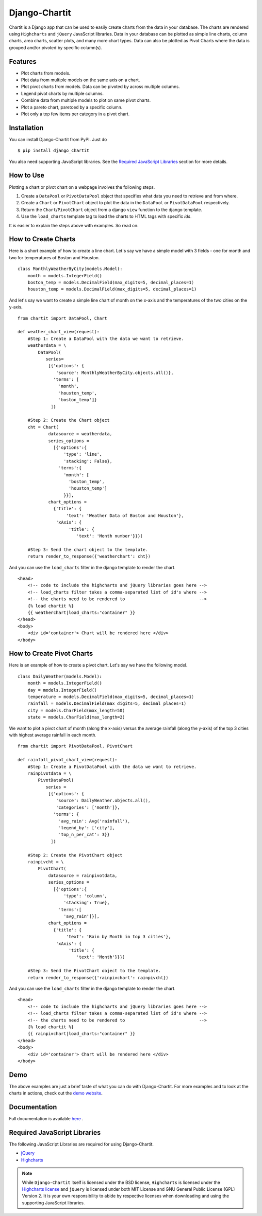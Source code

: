 ###############
Django-Chartit 
###############

Chartit is a Django app that can be used to easily create charts from the data 
in your database. The charts are rendered using ``Highcharts`` and ``jQuery`` 
JavaScript libraries. Data in your database can be plotted as simple line 
charts, column charts, area charts, scatter plots, and many more chart types. 
Data can also be plotted as Pivot Charts where the data is grouped and/or 
pivoted by specific column(s).

========
Features
========

- Plot charts from models.
- Plot data from multiple models on the same axis on a chart.
- Plot pivot charts from models. Data can be pivoted by across multiple 
  columns.
- Legend pivot charts by multiple columns.
- Combine data from multiple models to plot on same pivot charts.
- Plot a pareto chart, paretoed by a specific column.
- Plot only a top few items per category in a pivot chart.

============
Installation
============

You can install Django-Chartit from PyPI. Just do ::

    $ pip install django_chartit

You also need supporting JavaScript libraries. See the 
`Required JavaScript Libraries`_ section for more details. 

==========
How to Use
==========

Plotting a chart or pivot chart on a webpage involves the following steps.

1. Create a ``DataPool`` or ``PivotDataPool`` object that specifies what data 
   you need to retrieve and from where. 
2. Create a ``Chart`` or ``PivotChart`` object to plot the data in the 
   ``DataPool`` or ``PivotDataPool`` respectively.
3. Return the ``Chart``/``PivotChart`` object from a django ``view`` function 
   to the django template.
4. Use the ``load_charts`` template tag to load the charts to HTML tags with 
   specific `ids`.

It is easier to explain the steps above with examples. So read on.

====================
How to Create Charts
====================
Here is a short example of how to create a line chart. Let's say we have a 
simple model with 3 fields - one for month and two for temperatures of Boston 
and Houston. ::
   
   class MonthlyWeatherByCity(models.Model):
       month = models.IntegerField()
       boston_temp = models.DecimalField(max_digits=5, decimal_places=1)
       houston_temp = models.DecimalField(max_digits=5, decimal_places=1)

And let's say we want to create a simple line chart of month on the x-axis 
and the temperatures of the two cities on the y-axis. ::
   
   from chartit import DataPool, Chart
   
   def weather_chart_view(request):
       #Step 1: Create a DataPool with the data we want to retrieve.
       weatherdata = \
           DataPool(
              series=
               [{'options': {
                  'source': MonthlyWeatherByCity.objects.all()},
                 'terms': [
                   'month',
                   'houston_temp', 
                   'boston_temp']}
                ])
       
       #Step 2: Create the Chart object
       cht = Chart(
               datasource = weatherdata, 
               series_options = 
                 [{'options':{
                     'type': 'line',
                     'stacking': False},
                   'terms':{
                     'month': [
                       'boston_temp',
                       'houston_temp']
                     }}],
               chart_options = 
                 {'title': {
                      'text': 'Weather Data of Boston and Houston'},
                  'xAxis': {
                       'title': {
                          'text': 'Month number'}}})
       
       #Step 3: Send the chart object to the template.
       return render_to_response({'weatherchart': cht})

And you can use the ``load_charts`` filter in the django template to render 
the chart. ::

  <head> 
      <!-- code to include the highcharts and jQuery libraries goes here -->
      <!-- load_charts filter takes a comma-separated list of id's where -->
      <!-- the charts need to be rendered to                             -->
      {% load chartit %}
      {{ weatherchart|load_charts:"container" }}
  </head>
  <body>
      <div id='container'> Chart will be rendered here </div>
  </body>

===========================
How to Create Pivot Charts
===========================

Here is an example of how to create a pivot chart. Let's say we have the 
following model. ::

   class DailyWeather(models.Model):
       month = models.IntegerField()
       day = models.IntegerField()
       temperature = models.DecimalField(max_digits=5, decimal_places=1)
       rainfall = models.DecimalField(max_digits=5, decimal_places=1)
       city = models.CharField(max_length=50)
       state = models.CharField(max_length=2)

We want to plot a pivot chart of month (along the x-axis) versus the average 
rainfall (along the y-axis) of the top 3 cities with highest average 
rainfall in each month. ::
   
   from chartit import PivotDataPool, PivotChart
   
   def rainfall_pivot_chart_view(request):
       #Step 1: Create a PivotDataPool with the data we want to retrieve.
       rainpivotdata = \
           PivotDataPool(
              series =
               [{'options': {
                  'source': DailyWeather.objects.all(),
                  'categories': ['month']},
                 'terms': {
                   'avg_rain': Avg('rainfall'),
                   'legend_by': ['city'],
                   'top_n_per_cat': 3}}
                ])
       
       #Step 2: Create the PivotChart object
       rainpivcht = \
           PivotChart(
               datasource = rainpivotdata, 
               series_options = 
                 [{'options':{
                     'type': 'column',
                     'stacking': True},
                   'terms':[
                     'avg_rain']}],
               chart_options = 
                 {'title': {
                      'text': 'Rain by Month in top 3 cities'},
                  'xAxis': {
                       'title': {
                          'text': 'Month'}}})
       
       #Step 3: Send the PivotChart object to the template.
       return render_to_response({'rainpivchart': rainpivcht})

And you can use the ``load_charts`` filter in the django template to render 
the chart. ::

  <head> 
      <!-- code to include the highcharts and jQuery libraries goes here -->
      <!-- load_charts filter takes a comma-separated list of id's where -->
      <!-- the charts need to be rendered to                             -->
      {% load chartit %}
      {{ rainpivchart|load_charts:"container" }}
  </head>
  <body>
      <div id='container'> Chart will be rendered here </div>
  </body>

====
Demo
====

The above examples are just a brief taste of what you can do with 
Django-Chartit. For more examples and to look at the charts in actions, check 
out the `demo website <http://demo.chartit.shutupandship.com/>`_.

===============
Documentation
===============

Full documentation is available 
`here <http://docs.chartit.shutupandship.com>`_ .

=============================
Required JavaScript Libraries
=============================

The following JavaScript Libraries are required for using Django-Chartit.

- `jQuery <http://jquery.com>`_
- `Highcharts <http://highcharts.com>`_

.. note:: While ``Django-Chartit`` itself is licensed under the BSD license, 
   ``Highcharts`` is licensed under the `Highcharts license 
   <http://www.highcharts.com/license>`_ and ``jQuery`` is licensed under both 
   MIT License and GNU General Public License (GPL) Version 2. It is your own
   responsibility to abide by respective licenses when downloading and using 
   the supporting JavaScript libraries.

